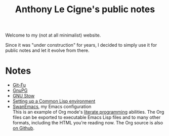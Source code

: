 #+TITLE: Anthony Le Cigne's public notes

Welcome to my (not at all minimalist) website.

Since it was "under construction" for years, I decided to simply use
it for public notes and let it evolve from there.

* Notes

- [[file:notes/git-fu.html][Git-Fu]]
- [[file:notes/gnupg.html][GnuPG]]
- [[file:notes/stow.html][GNU Stow]]
- [[file:notes/common-lisp.html][Setting up a Common Lisp environment]]
- [[file:notes/emacs/README.html][SwanEmacs]], my Emacs configuration \\
  This is an example of Org mode's [[https://en.wikipedia.org/wiki/Literate_programming][literate programming]] abilities. The
  Org files can be exported to executable Emacs Lisp files and to many
  other formats, including the HTML you're reading now. The Org source
  is also [[https://github.com/alecigne/.emacs.d][on Github]].
